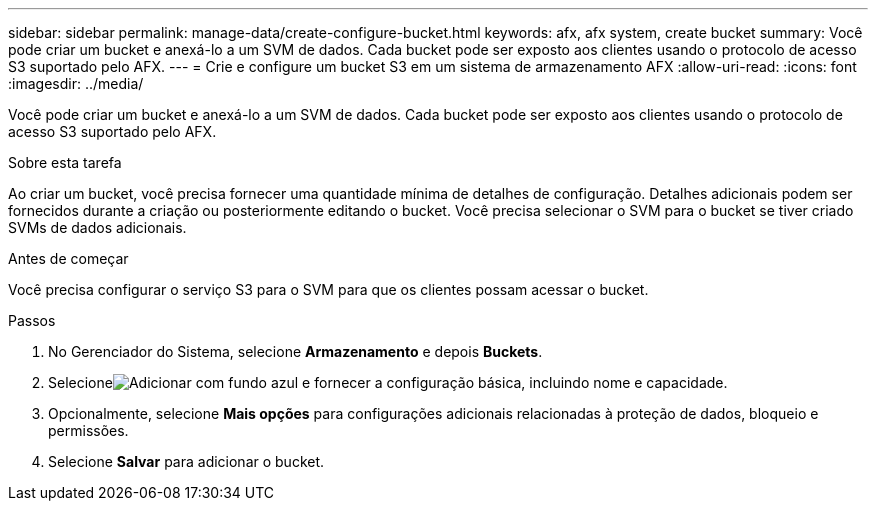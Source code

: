 ---
sidebar: sidebar 
permalink: manage-data/create-configure-bucket.html 
keywords: afx, afx system, create bucket 
summary: Você pode criar um bucket e anexá-lo a um SVM de dados.  Cada bucket pode ser exposto aos clientes usando o protocolo de acesso S3 suportado pelo AFX. 
---
= Crie e configure um bucket S3 em um sistema de armazenamento AFX
:allow-uri-read: 
:icons: font
:imagesdir: ../media/


[role="lead"]
Você pode criar um bucket e anexá-lo a um SVM de dados.  Cada bucket pode ser exposto aos clientes usando o protocolo de acesso S3 suportado pelo AFX.

.Sobre esta tarefa
Ao criar um bucket, você precisa fornecer uma quantidade mínima de detalhes de configuração.  Detalhes adicionais podem ser fornecidos durante a criação ou posteriormente editando o bucket.  Você precisa selecionar o SVM para o bucket se tiver criado SVMs de dados adicionais.

.Antes de começar
Você precisa configurar o serviço S3 para o SVM para que os clientes possam acessar o bucket.

.Passos
. No Gerenciador do Sistema, selecione *Armazenamento* e depois *Buckets*.
. Selecioneimage:icon_add_blue_bg.png["Adicionar com fundo azul"] e fornecer a configuração básica, incluindo nome e capacidade.
. Opcionalmente, selecione *Mais opções* para configurações adicionais relacionadas à proteção de dados, bloqueio e permissões.
. Selecione *Salvar* para adicionar o bucket.

